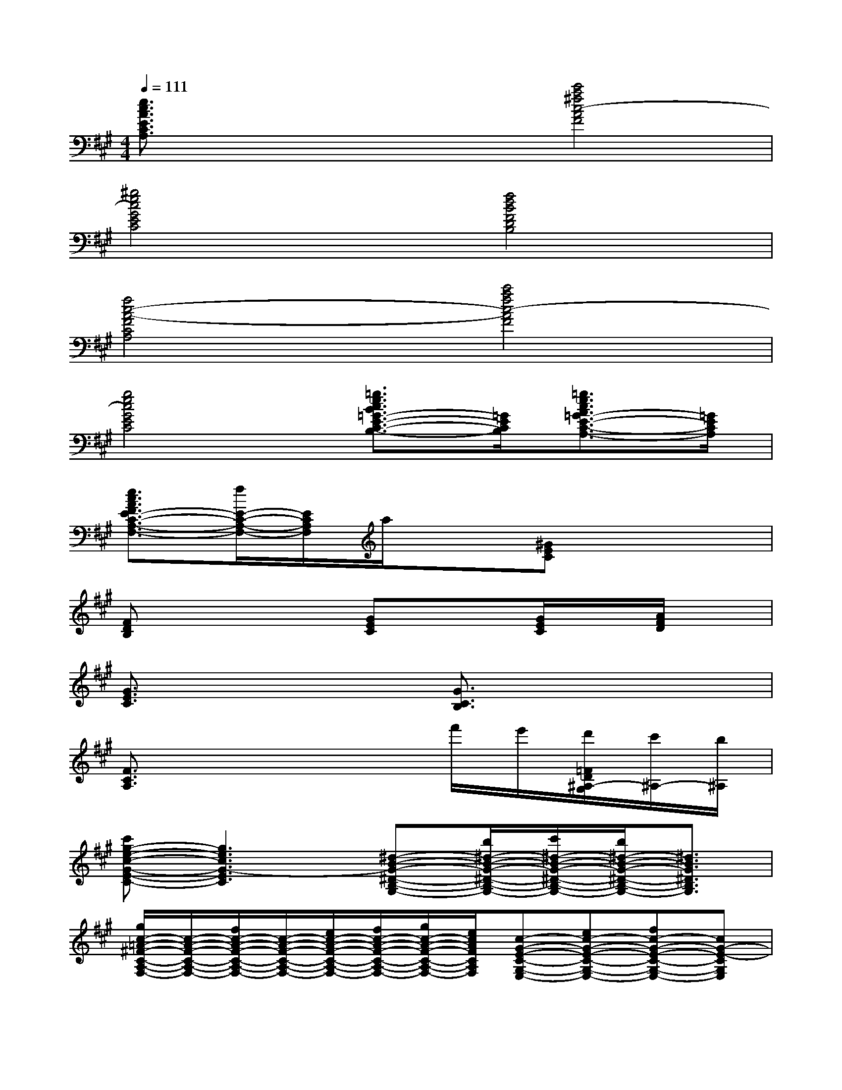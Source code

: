 X:1
T:
M:4/4
L:1/8
Q:1/4=111
K:A%3sharps
V:1
[e3/2c3/2A3/2E3/2C3/2A,3/2]x2x/2[c'4a4^f4c4-A4F4]|
[^g4e4c4G4E4C4][f4d4B4F4D4B,4]|
[f4c4-A4-F4C4A,4][c'4a4f4c4-A4F4]|
[g4e4c4G4E4C4][=g3/2e3/2c3/2B3/2=G3/2-E3/2-C3/2-B,3/2-][=G/2E/2C/2B,/2][=g3/2e3/2c3/2A3/2=G3/2-E3/2-C3/2-A,3/2-][=G/2E/2C/2A,/2]|
[e3/2c3/2A3/2F3/2E3/2-C3/2-A,3/2-F,3/2-][f/2E/2-C/2-A,/2-F,/2-][E/2C/2A,/2F,/2]a/2x[^GEC]x3|
[FDB,]x3[GEC]x[G/2E/2C/2]x/2[A/2F/2D/2]x/2|
[G3/2E3/2C3/2]x2x/2[G3/2C3/2B,3/2]x2x/2|
[F3/2C3/2A,3/2]x4f'/2e'/2[d'/2=F/2D/2^A,/2-G,/2][c'/2^A,/2-][b/2^A,/2]|
[c'g-e-c-G-E-C-][g3e3c3G3-E3C3][^d-B-G-^D-B,-G,-][b/2^d/2-B/2-G/2-^D/2-B,/2-G,/2-][c'/2^d/2-B/2-G/2-^D/2-B,/2-G,/2-][b/2^d/2-B/2-G/2-^D/2-B,/2-G,/2-][^d3/2B3/2G3/2^D3/2B,3/2G,3/2]|
[g/2c/2-=A/2-^F/2-C/2-A,/2-F,/2-][c/2-A/2-F/2-C/2-A,/2-F,/2-][f/2c/2-A/2-F/2-C/2-A,/2-F,/2-][c/2-A/2-F/2-C/2-A,/2-F,/2-][e/2c/2-A/2-F/2-C/2-A,/2-F,/2-][f/2c/2-A/2-F/2-C/2-A,/2-F,/2-][g/2c/2-A/2-F/2-C/2-A,/2-F,/2-][e/2c/2A/2F/2C/2A,/2F,/2][c-G-E-C-G,-E,-][ec-G-E-C-G,-E,-][fc-G-E-C-G,-E,-][cG-E-CG,E,]|
[g3-e3-c3-G3-E3-C3-][g/2-e/2-c/2-G/2-E/2-C/2-][c'/2g/2e/2c/2G/2-E/2C/2][b/2^d/2-B/2-G/2-^D/2-B,/2-G,/2-][^d/2-B/2-G/2-^D/2-B,/2-G,/2-][f'/2^d/2-B/2-G/2-^D/2-B,/2-G,/2-][e'/2^d/2-B/2-G/2-^D/2-B,/2-G,/2-][^d/2-B/2-G/2-^D/2-B,/2-G,/2-][g/2^d/2-B/2-G/2-^D/2-B,/2-G,/2-][a/2^d/2-B/2-G/2-^D/2-B,/2-G,/2-][^a/2^d/2B/2G/2^D/2B,/2G,/2]|
[b/2c/2-=A/2-F/2-C/2-A,/2-F,/2-][=c'/2^c/2-A/2-F/2-C/2-A,/2-F,/2-][c'/2c/2-A/2-F/2-C/2-A,/2-F,/2-][c/2A/2F/2C/2A,/2F,/2][g/2=g/2B/2-F/2-E/2-B,/2-F,/2-E,/2-][B/2-F/2-E/2-B,/2-F,/2-E,/2-][c/2B/2-F/2-E/2-B,/2-F,/2-E,/2-][e/2B/2F/2E/2B,/2F,/2E,/2][B/2-^G/2-E/2-B,/2-G,/2-E,/2-][f/2B/2-G/2-E/2-B,/2-G,/2-E,/2-][B/2-G/2-E/2-B,/2-G,/2-E,/2-][e/2B/2-G/2-E/2-B,/2-G,/2-E,/2-][B/2G/2E/2B,/2G,/2E,/2][e'3/2=f3/2=d3/2^A3/2G3/2=F3/2D3/2^A,3/2G,3/2]|
[c'/2g/2-e/2-c/2-G/2-E/2-C/2-][g/2-e/2-c/2-G/2-E/2-C/2-][b/2g/2-e/2-c/2-G/2-E/2-C/2-][g2-e2-c2-G2-E2-C2-][g/2e/2c/2G/2-E/2C/2][b/2^d/2-B/2-G/2-^D/2-B,/2-G,/2-][^d2-B2-G2-^D2-B,2-G,2-][e'/2^d/2-B/2-G/2-^D/2-B,/2-G,/2-][c'/2^d/2-B/2-G/2-^D/2-B,/2-G,/2-][^d/2B/2G/2^D/2B,/2G,/2]|
[e'/2c/2-=A/2-^F/2-C/2-A,/2-F,/2-][c/2-A/2-F/2-C/2-A,/2-F,/2-][g/2c/2-A/2-F/2-C/2-A,/2-F,/2-][f/2c/2-A/2-F/2-C/2-A,/2-F,/2-][g/2c/2-A/2-F/2-C/2-A,/2-F,/2-][e/2c/2-A/2-F/2-C/2-A,/2-F,/2-][c/2-A/2-F/2-C/2-A,/2-F,/2-][f/2c/2A/2F/2C/2A,/2F,/2][c/2-G/2-E/2-C/2-G,/2-E,/2-][g/2c/2-G/2-E/2-C/2-G,/2-E,/2-][c/2-G/2-E/2-C/2-G,/2-E,/2-][e/2c/2-G/2-E/2-C/2-G,/2-E,/2-][c2G2-E2-C2G,2E,2]|
[g/2-e/2-c/2-G/2-E/2-C/2-][c'/2g/2-e/2-c/2-G/2-E/2-C/2-][b/2g/2-e/2-c/2-G/2-E/2-C/2-][g/2-e/2-c/2-G/2-E/2-C/2-][g/2-f/2e/2-c/2-G/2-E/2-C/2-][g3/2e3/2c3/2G3/2-E3/2C3/2][f/2^d/2-B/2-G/2-^D/2-B,/2-G,/2-][^d-B-G-^D-B,-G,-][^d/2-B/2-A/2G/2-^D/2-B,/2-G,/2-][^d/2-B/2-G/2-^D/2-B,/2-G,/2-][^d/2-B/2-A/2G/2-^D/2-B,/2-G,/2-][^d/2-B/2-G/2-^D/2-B,/2-G,/2-][^d/2-c/2B/2G/2^D/2B,/2G,/2]|
[^d/2c/2-A/2-F/2-C/2-A,/2-F,/2-][e/2c/2-A/2-F/2-C/2-A,/2-F,/2-][f/2c/2-A/2-F/2-C/2-A,/2-F,/2-][g/2c/2A/2F/2C/2A,/2F,/2][a/2B/2-F/2-E/2-B,/2-F,/2-E,/2-][b/2B/2-F/2-E/2-B,/2-F,/2-E,/2-][B/2-F/2-E/2-B,/2-F,/2-E,/2-][c'/2B/2F/2E/2B,/2F,/2E,/2][b/2B/2-G/2-E/2-B,/2-G,/2-E,/2-][B-G-E-B,-G,-E,-][f'/2B/2-G/2-E/2-B,/2-G,/2-E,/2-][e'/2B/2G/2E/2B,/2G,/2E,/2]c'/2b/2c'/2